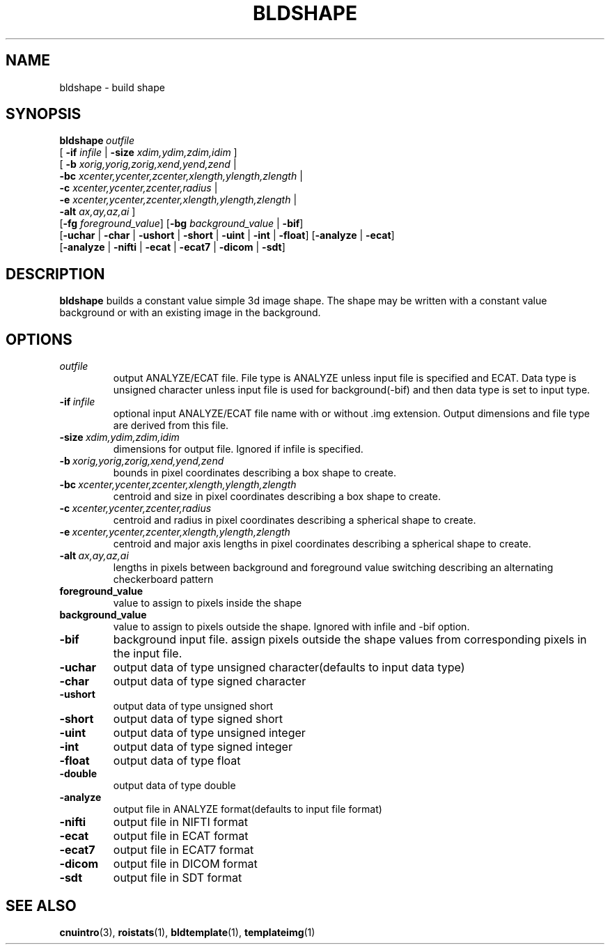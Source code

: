 .\" @(#)bldshape.1;
.TH BLDSHAPE 1 "6 March 1996" "CNU Tools" "CNU Tools"
.SH NAME
bldshape \- build shape
.SH SYNOPSIS
.BI bldshape \ outfile
.nf
\fR[ \fB\-if \fIinfile \fR| \fB\-size \fIxdim,ydim,zdim,idim \fR]
\fR[ \fB\-b \fIxorig,yorig,zorig,xend,yend,zend \fR|
  \fB\-bc \fIxcenter,ycenter,zcenter,xlength,ylength,zlength \fR|
  \fB\-c \fIxcenter,ycenter,zcenter,radius \fR|
  \fB\-e \fIxcenter,ycenter,zcenter,xlength,ylength,zlength \fR|
  \fB\-alt \fIax,ay,az,ai \fR]
\fR[\fB\-fg \fIforeground_value\fR] \fR[\fB\-bg \fIbackground_value \fR| \fB\-bif\fR]
\fR[\fB\-uchar \fR| \fB\-char \fR| \fB\-ushort \fR| \fB\-short \fR| \fB\-uint \fR| \fB\-int \fR| \fB\-float\fR] \fR[\fB\-analyze \fR| \fB\-ecat\fR]
\fR[\fB\-analyze \fR| \fB\-nifti \fR| \fB\-ecat \fR| \fB\-ecat7 \fR| \fB\-dicom \fR| \fB\-sdt\fR]
.fi
.SH DESCRIPTION
.LP
.B bldshape
builds a constant value simple 3d image shape. The shape may be written
with a constant value background or with an existing image in the background.
.SH OPTIONS
.TP
.I outfile
output ANALYZE/ECAT file. File type is ANALYZE unless input file is
specified and ECAT. Data type is unsigned character unless input
file is used for background(\-bif) and then data type is set to input type.
.TP
.BI \-if \ infile
optional input ANALYZE/ECAT file name with or without .img extension.
Output dimensions and file type are derived from this file.
.TP
.BI \-size \ xdim,ydim,zdim,idim
dimensions for output file. Ignored if infile is specified.
.TP
.BI \-b \ xorig,yorig,zorig,xend,yend,zend
bounds in pixel coordinates describing a box shape
to create.
.TP
.BI \-bc \ xcenter,ycenter,zcenter,xlength,ylength,zlength
centroid and size in pixel coordinates describing a box shape
to create.
.TP
.BI \-c \ xcenter,ycenter,zcenter,radius
centroid and radius in pixel coordinates describing a spherical shape
to create.
.TP
.BI -e \ xcenter,ycenter,zcenter,xlength,ylength,zlength
centroid and major axis lengths in pixel coordinates describing a
spherical shape to create.
.TP
.BI -alt \ ax,ay,az,ai
lengths in pixels between background and foreground value switching
describing an alternating checkerboard pattern
.TP
.B foreground_value
value to assign to pixels inside the shape
.TP
.B background_value
value to assign to pixels outside the shape. Ignored with infile and
\-bif option.
.TP
.B \-bif
background input file\(ie. assign pixels outside the shape values from
corresponding pixels in the input file\).
.TP
.B \-uchar
output data of type unsigned character(defaults to input data type)
.TP
.B \-char
output data of type signed character
.TP
.B \-ushort
output data of type unsigned short
.TP
.B \-short
output data of type signed short
.TP
.B \-uint
output data of type unsigned integer
.TP
.B \-int
output data of type signed integer
.TP
.B \-float
output data of type float
.TP
.B \-double
output data of type double
.TP
.B \-analyze
output file in ANALYZE format(defaults to input file format)
.TP
.B \-nifti
output file in NIFTI format
.TP
.B \-ecat
output file in ECAT format
.TP
.B \-ecat7
output file in ECAT7 format
.TP
.B \-dicom
output file in DICOM format
.TP
.B \-sdt
output file in SDT format
.SH "SEE ALSO"
.BR cnuintro (3),
.BR roistats (1),
.BR bldtemplate (1),
.BR templateimg (1)

